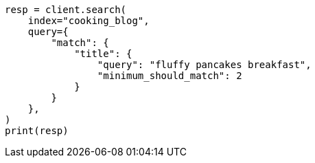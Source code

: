 // This file is autogenerated, DO NOT EDIT
// quickstart/full-text-filtering-tutorial.asciidoc:292

[source, python]
----
resp = client.search(
    index="cooking_blog",
    query={
        "match": {
            "title": {
                "query": "fluffy pancakes breakfast",
                "minimum_should_match": 2
            }
        }
    },
)
print(resp)
----
